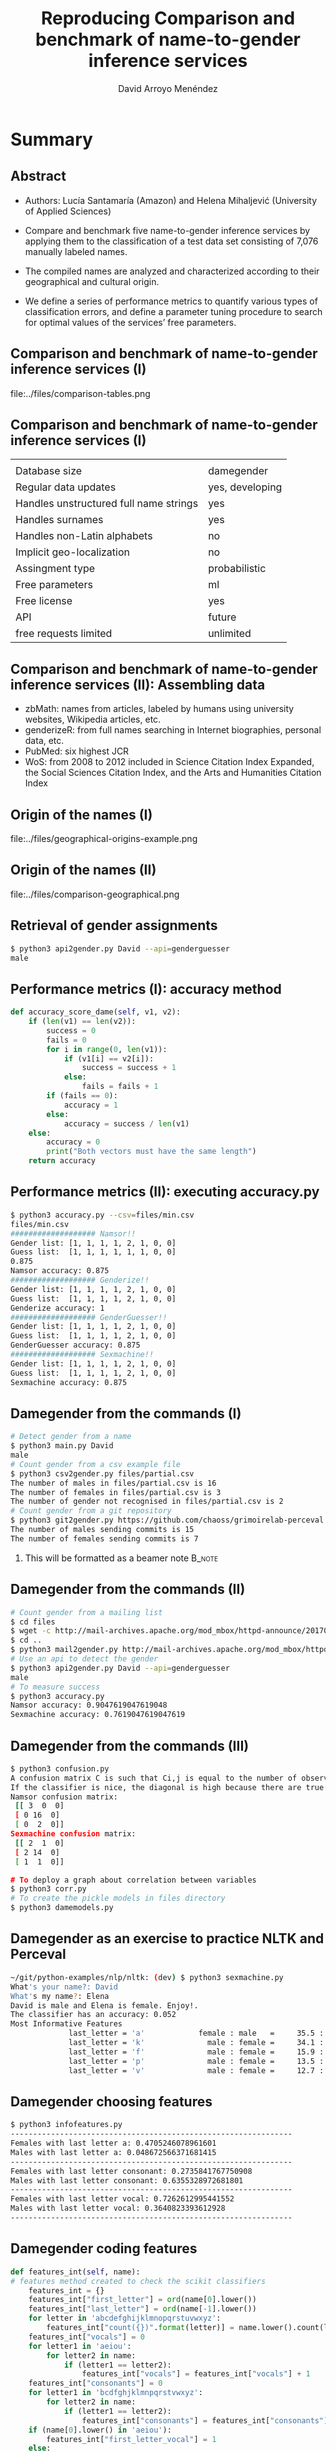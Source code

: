 #+TITLE: Reproducing Comparison and benchmark of name-to-gender inference services
#+AUTHOR: David Arroyo Menéndez
#+OPTIONS: H:2 toc:nil num:t
#+LATEX_CLASS: beamer
#+LATEX_CLASS_OPTIONS: [presentation]
#+BEAMER_THEME: Madrid
#+COLUMNS: %45ITEM %10BEAMER_ENV(Env) %10BEAMER_ACT(Act) %4BEAMER_COL(Col) %8BEAMER_OPT(Opt)

* Summary
** Abstract

+ Authors: Lucía Santamaría (Amazon) and Helena Mihaljević (University
  of Applied Sciences)

+ Compare and benchmark five name-to-gender inference services by
  applying them to the classification of a test data set consisting of
  7,076 manually labeled names.

+ The compiled names are analyzed and characterized according to their
  geographical and cultural origin.

+ We define a series of performance metrics to quantify various types
  of classification errors, and define a parameter tuning procedure to
  search for optimal values of the services’ free parameters.

** Comparison and benchmark of name-to-gender inference services (I)

file:../files/comparison-tables.png

** Comparison and benchmark of name-to-gender inference services (I)

|                                        |                 |
| Database size                          | damegender      |
| Regular data updates                   | yes, developing |
| Handles unstructured full name strings | yes             |
| Handles surnames                       | yes             |
| Handles non-Latin alphabets            | no              |
| Implicit geo-localization              | no              |
| Assingment type                        | probabilistic   |
| Free parameters                        | ml              |
| Free license                           | yes             |
| API                                    | future          |
| free requests limited                  | unlimited       |

** Comparison and benchmark of name-to-gender inference services (II): Assembling data

+ zbMath: names from articles, labeled by humans using university websites, Wikipedia articles, etc.
+ genderizeR: from full names searching in Internet biographies, personal data, etc.
+ PubMed: six highest JCR
+ WoS: from 2008 to 2012 included in Science Citation Index Expanded,
  the Social Sciences Citation Index, and the Arts and Humanities
  Citation Index

** Origin of the names (I)

file:../files/geographical-origins-example.png

** Origin of the names (II)

file:../files/comparison-geographical.png

** Retrieval of gender assignments

#+BEGIN_SRC bash
$ python3 api2gender.py David --api=genderguesser
male
#+END_SRC

** Performance metrics (I): accuracy method

#+BEGIN_SRC python
    def accuracy_score_dame(self, v1, v2):
        if (len(v1) == len(v2)):
            success = 0
            fails = 0
            for i in range(0, len(v1)):
                if (v1[i] == v2[i]):
                    success = success + 1
                else:
                    fails = fails + 1
            if (fails == 0):
                accuracy = 1
            else:
                accuracy = success / len(v1)
        else:
            accuracy = 0
            print("Both vectors must have the same length")
        return accuracy
#+END_SRC

** Performance metrics (II): executing accuracy.py

#+BEGIN_SRC bash
$ python3 accuracy.py --csv=files/min.csv
files/min.csv
################### Namsor!!
Gender list: [1, 1, 1, 1, 2, 1, 0, 0]
Guess list:  [1, 1, 1, 1, 1, 1, 0, 0]
0.875
Namsor accuracy: 0.875
################### Genderize!!
Gender list: [1, 1, 1, 1, 2, 1, 0, 0]
Guess list:  [1, 1, 1, 1, 2, 1, 0, 0]
Genderize accuracy: 1
################### GenderGuesser!!
Gender list: [1, 1, 1, 1, 2, 1, 0, 0]
Guess list:  [1, 1, 1, 1, 2, 1, 0, 0]
GenderGuesser accuracy: 0.875
################### Sexmachine!!
Gender list: [1, 1, 1, 1, 2, 1, 0, 0]
Guess list:  [1, 1, 1, 1, 2, 1, 0, 0]
Sexmachine accuracy: 0.875
#+END_SRC



** Damegender from the commands (I)
#+BEGIN_SRC bash
# Detect gender from a name
$ python3 main.py David
male
# Count gender from a csv example file
$ python3 csv2gender.py files/partial.csv
The number of males in files/partial.csv is 16
The number of females in files/partial.csv is 3
The number of gender not recognised in files/partial.csv is 2
# Count gender from a git repository
$ python3 git2gender.py https://github.com/chaoss/grimoirelab-perceval.git --directory="/tmp/clonedir"
The number of males sending commits is 15
The number of females sending commits is 7
#+END_SRC

**** This will be formatted as a beamer note                       :B_note:
     :PROPERTIES:
     :BEAMER_env: note
     :END:

** Damegender from the commands (II)

#+BEGIN_SRC bash
# Count gender from a mailing list
$ cd files
$ wget -c http://mail-archives.apache.org/mod_mbox/httpd-announce/201706.mbox
$ cd ..
$ python3 mail2gender.py http://mail-archives.apache.org/mod_mbox/httpd-announce/
# Use an api to detect the gender
$ python3 api2gender.py David --api=genderguesser
male
# To measure success
$ python3 accuracy.py
Namsor accuracy: 0.9047619047619048
Sexmachine accuracy: 0.7619047619047619
#+END_SRC

** Damegender from the commands (III)

#+BEGIN_SRC bash
$ python3 confusion.py
A confusion matrix C is such that Ci,j is equal to the number of observations known to be in group i but predicted to be in group j.
If the classifier is nice, the diagonal is high because there are true positives
Namsor confusion matrix:
 [[ 3  0  0]
 [ 0 16  0]
 [ 0  2  0]]
Sexmachine confusion matrix:
 [[ 2  1  0]
 [ 2 14  0]
 [ 1  1  0]]

# To deploy a graph about correlation between variables
$ python3 corr.py
# To create the pickle models in files directory
$ python3 damemodels.py
#+END_SRC

** Damegender as an exercise to practice NLTK and Perceval

#+BEGIN_SRC bash
~/git/python-examples/nlp/nltk: (dev) $ python3 sexmachine.py
What's your name?: David
What's my name?: Elena
David is male and Elena is female. Enjoy!.
The classifier has an accuracy: 0.052
Most Informative Features
             last_letter = 'a'            female : male   =     35.5 : 1.0
             last_letter = 'k'              male : female =     34.1 : 1.0
             last_letter = 'f'              male : female =     15.9 : 1.0
             last_letter = 'p'              male : female =     13.5 : 1.0
             last_letter = 'v'              male : female =     12.7 : 1.0
#+END_SRC

** Damegender choosing features

#+BEGIN_SRC bash
$ python3 infofeatures.py
---------------------------------------------------------------
Females with last letter a: 0.4705246078961601
Males with last letter a: 0.048672566371681415
---------------------------------------------------------------
Females with last letter consonant: 0.2735841767750908
Males with last letter consonant: 0.6355328972681801
---------------------------------------------------------------
Females with last letter vocal: 0.7262612995441552
Males with last letter vocal: 0.3640823393612928
---------------------------------------------------------------
#+END_SRC

** Damegender coding features

#+BEGIN_SRC python
    def features_int(self, name):
    # features method created to check the scikit classifiers
        features_int = {}
        features_int["first_letter"] = ord(name[0].lower())
        features_int["last_letter"] = ord(name[-1].lower())
        for letter in 'abcdefghijklmnopqrstuvwxyz':
            features_int["count({})".format(letter)] = name.lower().count(letter)
        features_int["vocals"] = 0
        for letter1 in 'aeiou':
            for letter2 in name:
                if (letter1 == letter2):
                    features_int["vocals"] = features_int["vocals"] + 1
        features_int["consonants"] = 0
        for letter1 in 'bcdfghjklmnpqrstvwxyz':
            for letter2 in name:
                if (letter1 == letter2):
                    features_int["consonants"] = features_int["consonants"] + 1
        if (name[0].lower() in 'aeiou'):
            features_int["first_letter_vocal"] = 1
        else:
            features_int["first_letter_vocal"] = 0
        if (name[0].lower() in 'bcdfghjklmnpqrstvwxyz'):
            features_int["first_letter_consonant"] = 1
        else:
            features_int["first_letter_consonant"] = 0
        if (name[-1].lower() in 'aeiou'):
            features_int["last_letter_vocal"] = 1
        else:
            features_int["last_letter_vocal"] = 0
        if (name[-1].lower() in 'bcdfghjklmnpqrstvwxyz'):
            features_int["last_letter_consonant"] = 1
        else:
            features_int["last_letter_consonant"] = 0
        # h = hyphen.Hyphenator('en_US')
        # features_int["syllables"] = len(h.syllables(name))
        if (name[-1].lower() == "a"):
            features_int["last_letter_a"] = 1
        else:
            features_int["last_letter_a"] = 0
        return features_int
#+END_SRC

** Damegender the nltk standard model

#+BEGIN_SRC python
    def classifier(self):
        labeled_names = ([(name, 'male') for name in names.words('male.txt')] +
                         [(name, 'female') for name in names.words('female.txt')])
        featuresets = [(self.features(n), gender) for (n, gender) in labeled_names]
        train_set, test_set = featuresets[500:], featuresets[:500]
        classifier = nltk.NaiveBayesClassifier.train(train_set)
        return classifier

    def guess(self, name, binary=False):
        guess = ''
        guess = super().guess(name, binary)
        if ((guess == 'unknown') | (guess == 2)):
            classifier = self.classifier()
            guess = classifier.classify(self.features(name))
            if binary:
                if (guess=='male'):
                    guess = 1
                elif (guess=='female'):
                    guess = 0
        return guess
#+END_SRC


** Damegender building a ML model (scikit)

#+BEGIN_SRC python
    def sgd(self):
    # Scikit classifier
        X = np.array(self.features_list(path="files/all.csv"))
        y = self.gender_list("files/all.csv")
        clf = SGDClassifier(loss="log").fit(X,y)
        filename = 'files/sgd_model.sav'
        pickle.dump(clf, open(filename, 'wb'))
        return clf

    def sgd_load(self):
        pkl_file = open('files/sgd_model.sav', 'rb')
        clf = pickle.load(pkl_file)
        pkl_file.close()
        return clf
#+END_SRC

** Damegender using a ML model (scikit)

#+BEGIN_SRC bash
$ cat main.py
#+END_SRC

** Damegender and perceval from string to gender

1. removeMail
2. string2array
3. string2gender (taking into account surnames and prefixes)

** Damegender classes and methods (I)

file:../files/dame_gender.png

** Damegender classes and methods (II)

file:../files/dame_sexmachine.png

** Damegender and the bussiness
+ In CMS: wordpress, drupal, joomla
+ In dictionaries: google translate, babylon, gnu dict, ...
+ Enciclopedias: wikipedia,  ...
--
+ A good technical project has a good bussiness project and an interfaz for end users.
+ A Free Software license and community can be a good point.
